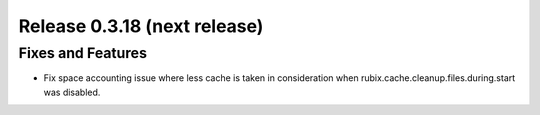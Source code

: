 =============================
Release 0.3.18 (next release)
=============================

Fixes and Features
------------------
* Fix space accounting issue where less cache is taken in consideration when rubix.cache.cleanup.files.during.start was disabled.
